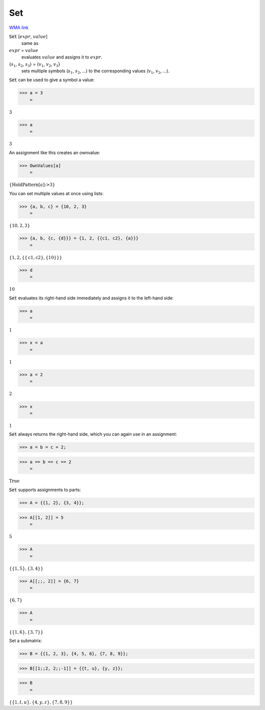 Set
===

`WMA link <https://reference.wolfram.com/language/ref/Set.html>`_


:code:`Set` [:math:`expr`, :math:`value`]
    same as

:math:`expr` = :math:`value`
    evaluates :math:`value` and assigns it to :math:`expr`.

{:math:`s_1`, :math:`s_2`, :math:`s_3`} = {:math:`v_1`, :math:`v_2`, :math:`v_3`}
    sets multiple symbols (:math:`s_1`, :math:`s_2`, ...) to the corresponding           values (:math:`v_1`, :math:`v_2`, ...).





:code:`Set`  can be used to give a symbol a value:

>>> a = 3
    =

:math:`3`


>>> a
    =

:math:`3`



An assignment like this creates an ownvalue:

>>> OwnValues[a]
    =

:math:`\left\{\text{HoldPattern}\left[a\right]\text{:>}3\right\}`



You can set multiple values at once using lists:

>>> {a, b, c} = {10, 2, 3}
    =

:math:`\left\{10,2,3\right\}`


>>> {a, b, {c, {d}}} = {1, 2, {{c1, c2}, {a}}}
    =

:math:`\left\{1,2,\left\{\left\{\text{c1},\text{c2}\right\},\left\{10\right\}\right\}\right\}`


>>> d
    =

:math:`10`



:code:`Set`  evaluates its right-hand side immediately and assigns it to
the left-hand side:

>>> a
    =

:math:`1`


>>> x = a
    =

:math:`1`


>>> a = 2
    =

:math:`2`


>>> x
    =

:math:`1`



:code:`Set`  always returns the right-hand side, which you can again use
in an assignment:

>>> a = b = c = 2;


>>> a == b == c == 2
    =

:math:`\text{True}`



:code:`Set`  supports assignments to parts:

>>> A = {{1, 2}, {3, 4}};


>>> A[[1, 2]] = 5
    =

:math:`5`


>>> A
    =

:math:`\left\{\left\{1,5\right\},\left\{3,4\right\}\right\}`


>>> A[[;;, 2]] = {6, 7}
    =

:math:`\left\{6,7\right\}`


>>> A
    =

:math:`\left\{\left\{1,6\right\},\left\{3,7\right\}\right\}`



Set a submatrix:

>>> B = {{1, 2, 3}, {4, 5, 6}, {7, 8, 9}};


>>> B[[1;;2, 2;;-1]] = {{t, u}, {y, z}};


>>> B
    =

:math:`\left\{\left\{1,t,u\right\},\left\{4,y,z\right\},\left\{7,8,9\right\}\right\}`


